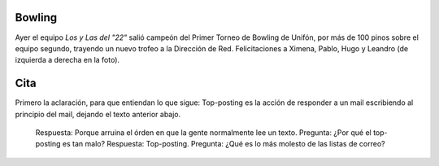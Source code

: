 .. title: Bowling y cita
.. date: 2004-11-04 12:31:30
.. tags: bowling, cita, Unifón, top-posting

Bowling
-------

Ayer el equipo *Los y Las del "22"* salió campeón del Primer Torneo de Bowling de Unifón, por más de 100 pinos sobre el equipo segundo, trayendo un nuevo trofeo a la Dirección de Red. Felicitaciones a Ximena, Pablo, Hugo y Leandro (de izquierda a derecha en la foto).

.. image:: /images/uff/525020784_9ded9f2f17_o.jpg
    :alt: Los y Las del "22"


Cita
----

Primero la aclaración, para que entiendan lo que sigue: Top-posting es la acción de responder a un mail escribiendo al principio del mail, dejando el texto anterior abajo.

    Respuesta: Porque arruina el órden en que la gente normalmente lee un texto.
    Pregunta:  ¿Por qué el top-posting es tan malo?
    Respuesta: Top-posting.
    Pregunta:  ¿Qué es lo más molesto de las listas de correo?
